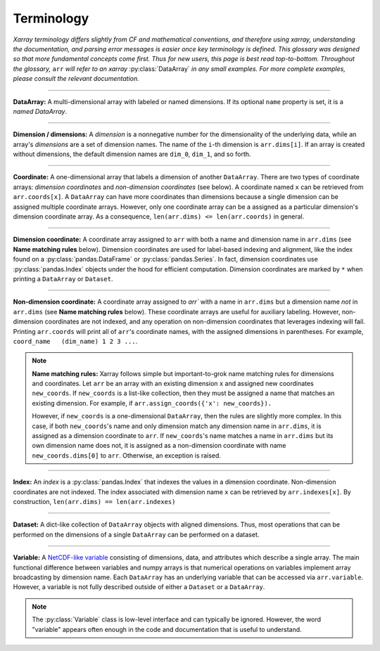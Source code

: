 .. _terminology:

.. https://github.com/pydata/xarray/issues/2410
.. https://github.com/pydata/xarray/issues/1295

Terminology
===========

*Xarray terminology differs slightly from CF and mathematical conventions, and therefore using xarray, understanding the documentation, and parsing error messages is easier once key terminology is defined. This glossary was designed so that more fundamental concepts come first. Thus for new users, this page is best read top-to-bottom. Throughout the glossary,* ``arr`` *will refer to an xarray* :py:class:`DataArray` *in any small examples. For more complete examples, please consult the relevant documentation.*

----

**DataArray:** A multi-dimensional array with labeled or named dimensions. If its optional ``name`` property is set, it is a *named DataArray*.

----

**Dimension / dimensions:** A *dimension* is a nonnegative number for the dimensionality of the underlying data, while an array's *dimensions* are a set of dimension names. The name of the ``i``-th dimension is ``arr.dims[i]``. If an array is created without dimensions, the default dimension names are ``dim_0``, ``dim_1``, and so forth.

----

**Coordinate:** A one-dimensional array that labels a dimension of another ``DataArray``. There are two types of coordinate arrays: *dimension coordinates* and *non-dimension coordinates* (see below). A coordinate named ``x`` can be retrieved from ``arr.coords[x]``. A ``DataArray`` can have more coordinates than dimensions because a single dimension can be assigned multiple coordinate arrays. However, only one coordinate array can be a assigned as a particular dimension's dimension coordinate    array. As a consequence, ``len(arr.dims) <= len(arr.coords)`` in general.

----

**Dimension coordinate:** A coordinate array assigned to ``arr`` with both a name and dimension name in ``arr.dims`` (see **Name matching rules** below). Dimension coordinates are used for label-based indexing and alignment, like the index found on a :py:class:`pandas.DataFrame` or :py:class:`pandas.Series`. In fact, dimension coordinates use :py:class:`pandas.Index` objects under the hood for efficient computation. Dimension coordinates are marked by ``*`` when printing a ``DataArray`` or ``Dataset``.

----

**Non-dimension coordinate:** A coordinate array assigned to `arr`` with a name in ``arr.dims`` but a dimension name *not* in ``arr.dims`` (see **Name matching rules** below). These coordinate arrays are useful for auxiliary labeling. However, non-dimension coordinates are not indexed, and any operation on non-dimension coordinates that leverages indexing will fail. Printing ``arr.coords`` will print all of ``arr``'s coordinate names, with the assigned dimensions in parentheses. For example, ``coord_name   (dim_name) 1 2 3 ...``.

.. note::

    **Name matching rules:** Xarray follows simple but important-to-grok name matching rules for dimensions and coordinates. Let ``arr`` be an array with an existing dimension ``x`` and assigned new coordinates ``new_coords``. If ``new_coords`` is a list-like collection, then they must be assigned a name that matches an existing dimension. For example, if ``arr.assign_coords({'x': new_coords}).``

    However, if ``new_coords`` is a one-dimensional ``DataArray``, then the rules are slightly more complex. In this case, if both ``new_coords``'s name and only dimension match any dimension name in ``arr.dims``, it is assigned as a dimension coordinate to ``arr``. If ``new_coords``'s name matches a name in ``arr.dims`` but its own dimension name does not, it is assigned as a non-dimension coordinate with name ``new_coords.dims[0]`` to ``arr``. Otherwise, an exception is raised.

----

**Index:** An *index* is a :py:class:`pandas.Index` that indexes the values in a dimension coordinate. Non-dimension coordinates are not indexed. The index associated with dimension name ``x`` can be retrieved by ``arr.indexes[x]``. By construction, ``len(arr.dims) == len(arr.indexes)``

----

**Dataset:** A dict-like collection of ``DataArray`` objects with aligned dimensions. Thus, most operations that can be performed on the dimensions of a single ``DataArray`` can be performed on a dataset.

----

**Variable:** A `NetCDF-like variable <https://www.unidata.ucar.edu/software/netcdf/netcdf/Variables.html>`_ consisting of dimensions, data, and attributes which describe a single array. The main functional difference between variables and numpy arrays is that numerical operations on variables implement array broadcasting by dimension name. Each ``DataArray`` has an underlying variable that can be accessed via ``arr.variable``. However, a variable is not fully described outside of either a ``Dataset`` or a ``DataArray``.

.. note::

    The :py:class:`Variable` class is low-level interface and can typically be ignored. However, the word "variable" appears often enough in the code and documentation that is useful to understand.
